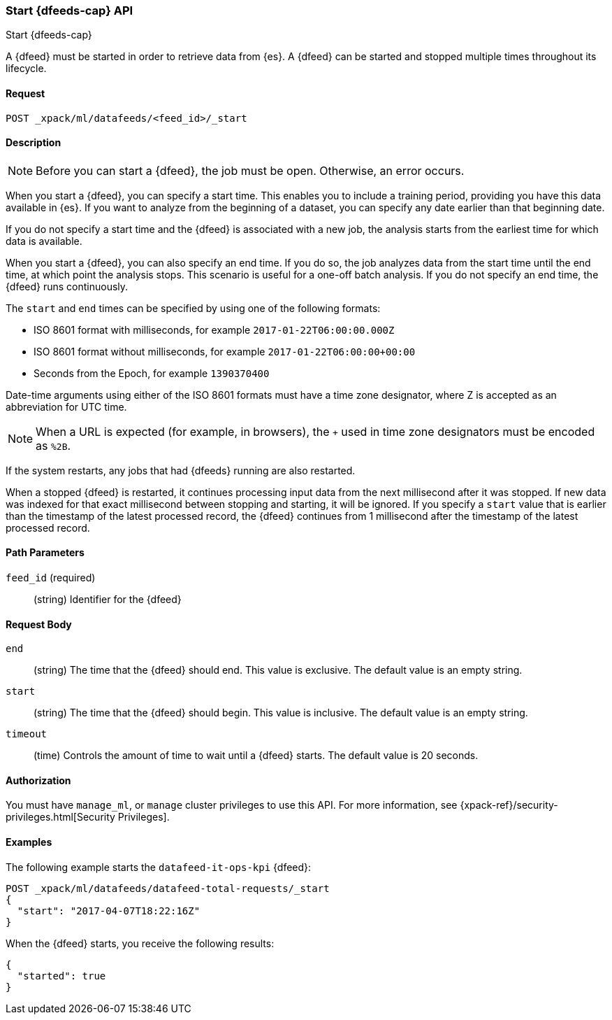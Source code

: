 [role="xpack"]
[[ml-start-datafeed]]
=== Start {dfeeds-cap} API
++++
<titleabbrev>Start {dfeeds-cap}</titleabbrev>
++++

A {dfeed} must be started in order to retrieve data from {es}.
A {dfeed} can be started and stopped multiple times throughout its lifecycle.

==== Request

`POST _xpack/ml/datafeeds/<feed_id>/_start`

==== Description

NOTE: Before you can start a {dfeed}, the job must be open. Otherwise, an error
occurs.

When you start a {dfeed}, you can specify a start time.  This enables you to
include a training period, providing you have this data available in {es}.
If you want to analyze from the beginning of a dataset, you can specify any date
earlier than that beginning date.

If you do not specify a start time and the {dfeed} is associated with a new
job, the analysis starts from the earliest time for which data is available.

When you start a {dfeed}, you can also specify an end time. If you do so, the
job analyzes data from the start time until the end time, at which point the
analysis stops.  This scenario is useful for a one-off batch analysis.  If you
do not specify an end time, the {dfeed} runs continuously.

The `start` and `end` times can be specified by using one of the
following formats: +

- ISO 8601 format with milliseconds, for example `2017-01-22T06:00:00.000Z`
- ISO 8601 format without milliseconds, for example `2017-01-22T06:00:00+00:00`
- Seconds from the Epoch, for example `1390370400`

Date-time arguments using either of the ISO 8601 formats must have a time zone
designator, where Z is accepted as an abbreviation for UTC time.

NOTE: When a URL is expected (for example, in browsers), the `+` used in time
zone designators must be encoded as `%2B`.

If the system restarts, any jobs that had {dfeeds} running are also restarted.

When a stopped {dfeed} is restarted, it continues processing input data from
the next millisecond after it was stopped. If new data was indexed for that
exact millisecond between stopping and starting, it will be ignored.
If you specify a `start` value that is earlier than the timestamp of the latest
processed record, the {dfeed} continues from 1 millisecond after the timestamp
of the latest processed record.


==== Path Parameters

`feed_id` (required)::
(string) Identifier for the {dfeed}

==== Request Body

`end`::
  (string) The time that the {dfeed} should end. This value is exclusive.
  The default value is an empty string.

`start`::
  (string) The time that the {dfeed} should begin. This value is inclusive.
  The default value is an empty string.

`timeout`::
  (time) Controls the amount of time to wait until a {dfeed} starts.
  The default value is 20 seconds.


==== Authorization

You must have `manage_ml`, or `manage` cluster privileges to use this API.
For more information, see
{xpack-ref}/security-privileges.html[Security Privileges].
//<<privileges-list-cluster>>.


==== Examples

The following example starts the `datafeed-it-ops-kpi` {dfeed}:

[source,js]
--------------------------------------------------
POST _xpack/ml/datafeeds/datafeed-total-requests/_start
{
  "start": "2017-04-07T18:22:16Z"
}
--------------------------------------------------
// CONSOLE
// TEST[setup:server_metrics_openjob]

When the {dfeed} starts, you receive the following results:
[source,js]
----
{
  "started": true
}
----
// CONSOLE
// TESTRESPONSE
